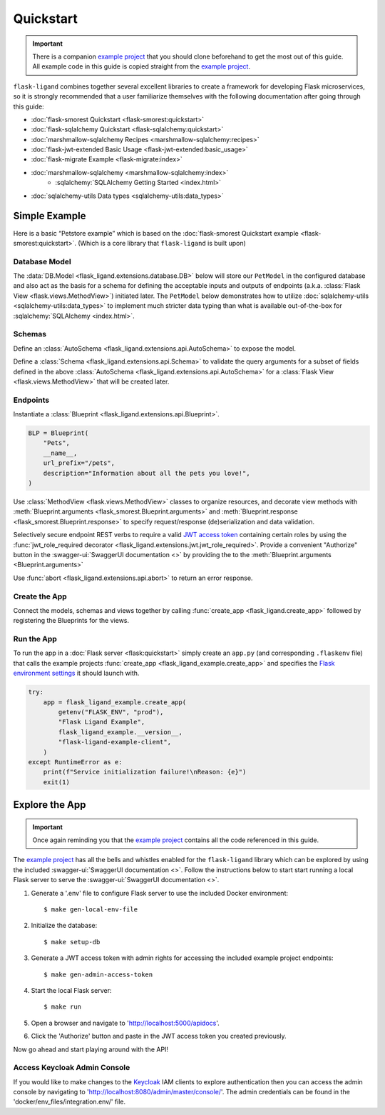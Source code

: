 .. rstcheck: ignore-roles=sqlalchemy,swagger-ui
.. rstcheck: ignore-directives=code-include,collapse

==========
Quickstart
==========

.. important:: There is a companion `example project`_ that you should clone beforehand to get the most out of this
    guide. All example code in this guide is copied straight from the `example project`_.

``flask-ligand`` combines together several excellent libraries to create a framework for developing Flask microservices,
so it is strongly recommended that a user familiarize themselves with the following documentation after going through
this guide:

- :doc:`flask-smorest Quickstart <flask-smorest:quickstart>`
- :doc:`flask-sqlalchemy Quickstart <flask-sqlalchemy:quickstart>`
- :doc:`marshmallow-sqlalchemy Recipes <marshmallow-sqlalchemy:recipes>`
- :doc:`flask-jwt-extended Basic Usage <flask-jwt-extended:basic_usage>`
- :doc:`flask-migrate Example <flask-migrate:index>`
- :doc:`marshmallow-sqlalchemy <marshmallow-sqlalchemy:index>`
    - :sqlalchemy:`SQLAlchemy Getting Started <index.html>`
- :doc:`sqlalchemy-utils Data types <sqlalchemy-utils:data_types>`

Simple Example
==============

Here is a basic “Petstore example” which is based on the :doc:`flask-smorest Quickstart example
<flask-smorest:quickstart>`. (Which is a core library that ``flask-ligand`` is built upon)

Database Model
--------------

The :data:`DB.Model <flask_ligand.extensions.database.DB>` below will store our ``PetModel`` in the configured
database and also act as the basis for a schema for defining the acceptable inputs and outputs of endpoints
(a.k.a. :class:`Flask View <flask.views.MethodView>`) initiated later. The ``PetModel`` below demonstrates how to
utilize :doc:`sqlalchemy-utils <sqlalchemy-utils:data_types>` to implement much stricter data typing than what is
available out-of-the-box for :sqlalchemy:`SQLAlchemy <index.html>`.

.. code-include :: :func:`flask_ligand_example.models.PetModel`

.. collapse:: Click for full example...

    .. code-include :: :func:`flask_ligand_example.models`

Schemas
-------

Define an :class:`AutoSchema <flask_ligand.extensions.api.AutoSchema>` to expose the model.

.. code-include :: :func:`flask_ligand_example.schemas.PetSchema`

Define a :class:`Schema <flask_ligand.extensions.api.Schema>` to validate the query arguments for a subset of fields
defined in the above :class:`AutoSchema <flask_ligand.extensions.api.AutoSchema>` for a
:class:`Flask View <flask.views.MethodView>` that will be created later.

.. code-include :: :func:`flask_ligand_example.schemas.PetQueryArgsSchema`

.. collapse:: Click for full example...

    .. code-include :: :func:`flask_ligand_example.schemas`

Endpoints
---------

Instantiate a :class:`Blueprint <flask_ligand.extensions.api.Blueprint>`.

.. code-block:: python

    BLP = Blueprint(
        "Pets",
        __name__,
        url_prefix="/pets",
        description="Information about all the pets you love!",
    )

Use :class:`MethodView <flask.views.MethodView>` classes to organize resources, and decorate view methods with
:meth:`Blueprint.arguments <flask_smorest.Blueprint.arguments>` and
:meth:`Blueprint.response <flask_smorest.Blueprint.response>` to specify request/response (de)serialization and data
validation.

Selectively secure endpoint REST verbs to require a valid `JWT access token`_ containing certain roles by using the
:func:`jwt_role_required decorator <flask_ligand.extensions.jwt.jwt_role_required>`. Provide a convenient "Authorize"
button in the :swagger-ui:`SwaggerUI documentation <>` by providing the  to the
:meth:`Blueprint.arguments <Blueprint.arguments>`

.. code-include :: :func:`flask_ligand_example.views.pet.Pets`

Use :func:`abort <flask_ligand.extensions.api.abort>` to return an error response.

.. code-include :: :func:`flask_ligand_example.views.pet._we_love_pets`

.. collapse:: Click for full example...

    .. code-include :: :func:`flask_ligand_example.views.pet`

Create the App
--------------

Connect the models, schemas and views together by calling :func:`create_app <flask_ligand.create_app>` followed by
registering the Blueprints for the views.

.. code-include :: :func:`flask_ligand_example.create_app`

.. collapse:: Click for full example...

    .. code-include :: :func:`flask_ligand_example`

Run the App
-----------

To run the app in a :doc:`Flask server <flask:quickstart>` simply create an ``app.py`` (and corresponding ``.flaskenv``
file) that calls the example projects :func:`create_app <flask_ligand_example.create_app>` and specifies the
`Flask environment settings <configuration.html#built-in-flask-environments>`_ it should launch with.

.. code-block:: python

    try:
        app = flask_ligand_example.create_app(
            getenv("FLASK_ENV", "prod"),
            "Flask Ligand Example",
            flask_ligand_example.__version__,
            "flask-ligand-example-client",
        )
    except RuntimeError as e:
        print(f"Service initialization failure!\nReason: {e}")
        exit(1)

.. collapse:: Click for full example...

    .. code-block:: python

        """Flask app flask_ligand_example service entrypoint."""

        # ==============================================================================================================
        # Imports
        # ==============================================================================================================
        from sys import exit
        from os import getenv
        import flask_ligand_example


        # ==============================================================================================================
        # Globals
        # ==============================================================================================================
        try:
            app = flask_ligand_example.create_app(
                getenv("FLASK_ENV", "prod"),
                "Flask Ligand Example",
                flask_ligand_example.__version__,
                "flask-ligand-example-client",
            )
        except RuntimeError as e:
            print(f"Service initialization failure!\nReason: {e}")
            exit(1)

Explore the App
===============

.. important:: Once again reminding you that the `example project`_ contains all the code referenced in this guide.

The `example project`_ has all the bells and whistles enabled for the ``flask-ligand`` library which can be explored by
using the included :swagger-ui:`SwaggerUI documentation <>`. Follow the instructions below to start start running a
local Flask server to serve the :swagger-ui:`SwaggerUI documentation <>`.

1. Generate a '.env' file to configure Flask server to use the included Docker environment::

    $ make gen-local-env-file

2. Initialize the database::

    $ make setup-db

3. Generate a JWT access token with admin rights for accessing the included example project endpoints::

    $ make gen-admin-access-token

4. Start the local Flask server::

    $ make run

5. Open a browser and navigate to 'http://localhost:5000/apidocs'.
6. Click the 'Authorize' button and paste in the JWT access token you created previously.

Now go ahead and start playing around with the API!

Access Keycloak Admin Console
-----------------------------

If you would like to make changes to the `Keycloak`_ IAM clients to explore authentication then you can access the
admin console by navigating to 'http://localhost:8080/admin/master/console/'. The admin credentials can be found in the
'docker/env_files/integration.env/' file.

.. _`example project`: https://github.com/cowofevil/flask-ligand-example
.. _`JWT access token`: https://auth0.com/blog/id-token-access-token-what-is-the-difference/
.. _`Keycloak`: https://www.keycloak.org/
